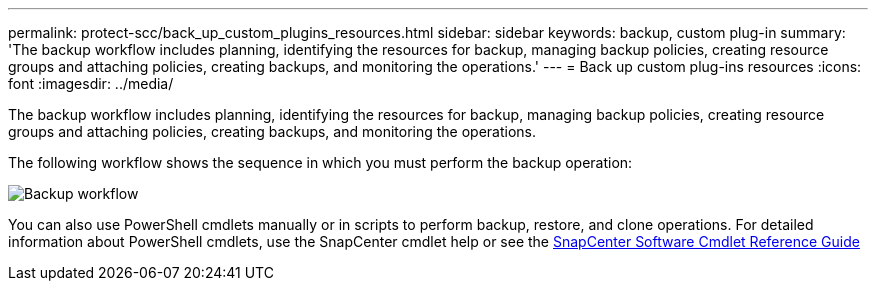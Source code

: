 ---
permalink: protect-scc/back_up_custom_plugins_resources.html
sidebar: sidebar
keywords: backup, custom plug-in
summary: 'The backup workflow includes planning, identifying the resources for backup, managing backup policies, creating resource groups and attaching policies, creating backups, and monitoring the operations.'
---
= Back up custom plug-ins resources
:icons: font
:imagesdir: ../media/

[.lead]
The backup workflow includes planning, identifying the resources for backup, managing backup policies, creating resource groups and attaching policies, creating backups, and monitoring the operations.

The following workflow shows the sequence in which you must perform the backup operation:

image::../media/scc_backup_workflow.png[Backup workflow]

You can also use PowerShell cmdlets manually or in scripts to perform backup, restore, and clone operations. For detailed information about PowerShell cmdlets, use the SnapCenter cmdlet help or see the https://docs.netapp.com/us-en/snapcenter-cmdlets/index.html[SnapCenter Software Cmdlet Reference Guide]
